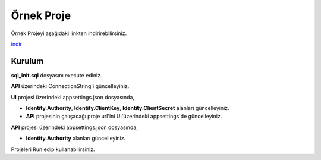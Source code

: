 Örnek Proje
========

Örnek Projeyi aşağıdaki linkten indirirebilirsiniz.

indir_ 

.. _indir: http://www.bilgeadam.com/yazilim/terraframework/TerraFramework.Sample.rar

Kurulum
-------

**sql_init.sql** dosyasını execute ediniz.

**API** üzerindeki ConnectionString'i güncelleyiniz.

**UI** projesi üzerindeki appsettings.json dosyasında,

- **Identity.Authority**, **Identity.ClientKey**, **Identity.ClientSecret** alanları güncelleyiniz.
  
- **API** projesinin çalışacağı proje url'ini UI'üzerindeki appsettings'de güncelleyiniz.

**API** projesi üzerindeki appsettings.json dosyasında,

- **Identity.Authority** alanları güncelleyiniz.

Projeleri Run edip kullanabilirsiniz.
